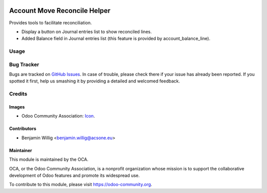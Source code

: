 .. image:: https://img.shields.io/badge/licence-AGPL--3-blue.svg
   :target: http://www.gnu.org/licenses/agpl-3.0-standalone.html
   :alt: License: AGPL-3

=============================
Account Move Reconcile Helper
=============================

Provides tools to facilitate reconciliation.

* Display a button on Journal entries list to show reconciled lines.
* Added Balance field in Journal entries list (this feature
  is provided by account_balance_line).

.. image:: ./static/docs/journal_entries_1.png
   :alt: Journal entries
   :scale: 50 %

.. image:: ./static/docs/journal_entries_2.png
   :alt: Reconciled lines view
   :scale: 50 %

Usage
=====

.. image:: https://odoo-community.org/website/image/ir.attachment/5784_f2813bd/datas
   :alt: Try me on Runbot
   :target: https://runbot.odoo-community.org/runbot/98/10.0

Bug Tracker
===========

Bugs are tracked on `GitHub Issues
<https://github.com/OCA/account-reconcile/issues>`_. In case of trouble, please
check there if your issue has already been reported. If you spotted it first,
help us smashing it by providing a detailed and welcomed feedback.

Credits
=======

Images
------

* Odoo Community Association: `Icon <https://github.com/OCA/maintainer-tools/blob/master/template/module/static/description/icon.svg>`_.

Contributors
------------

* Benjamin Willig <benjamin.willig@acsone.eu>

Maintainer
----------

.. image:: https://odoo-community.org/logo.png
   :alt: Odoo Community Association
   :target: https://odoo-community.org

This module is maintained by the OCA.

OCA, or the Odoo Community Association, is a nonprofit organization whose
mission is to support the collaborative development of Odoo features and
promote its widespread use.

To contribute to this module, please visit https://odoo-community.org.


